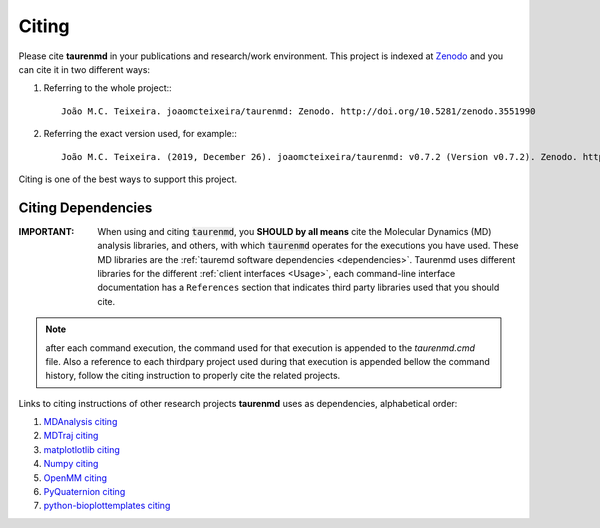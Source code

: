 Citing
======

.. image:: https://zenodo.org/badge/DOI/10.5281/zenodo.3551990.svg
    :target: https://doi.org/10.5281/zenodo.3551990
    :alt: Zenodo

Please cite **taurenmd** in your publications and research/work environment. This project is indexed at `Zenodo <https://doi.org/10.5281/zenodo.3551990>`_ and you can cite it in two different ways:

#. Referring to the whole project:::
    
    João M.C. Teixeira. joaomcteixeira/taurenmd: Zenodo. http://doi.org/10.5281/zenodo.3551990

#. Referring the exact version used, for example:::

    João M.C. Teixeira. (2019, December 26). joaomcteixeira/taurenmd: v0.7.2 (Version v0.7.2). Zenodo. http://doi.org/10.5281/zenodo.3593004

Citing is one of the best ways to support this project.

Citing Dependencies
-------------------

:IMPORTANT: When using and citing :code:`taurenmd`, you **SHOULD by all means** cite the Molecular Dynamics (MD) analysis libraries, and others, with which :code:`taurenmd` operates for the executions you have used. These MD libraries are the :ref:`tauremd software dependencies <dependencies>`. Taurenmd uses different libraries for the different :ref:`client interfaces <Usage>`, each command-line interface documentation has a ``References`` section that indicates third party libraries used that you should cite.

.. note::

    after each command execution, the command used for that execution is appended to the `taurenmd.cmd` file. Also a reference to each thirdpary project used during that execution is appended bellow the command history, follow the citing instruction to properly cite the related projects. 

Links to citing instructions of other research projects **taurenmd** uses as dependencies, alphabetical order:

#. `MDAnalysis citing <https://www.mdanalysis.org/pages/citations/>`_
#. `MDTraj citing <http://mdtraj.org/1.9.3/index.html?highlight=citing#citation-doi-for-citing-mdtraj>`_
#. `matplotlotlib citing <https://matplotlib.org/3.1.1/citing.html>`_
#. `Numpy citing <https://www.scipy.org/citing.html>`_
#. `OpenMM citing <https://simtk.org/projects/openmm>`_
#. `PyQuaternion citing <https://github.com/KieranWynn/pyquaternion>`_
#. `python-bioplottemplates citing <https://github.com/joaomcteixeira/python-bioplottemplates/>`_
